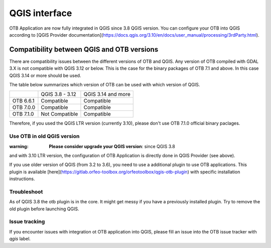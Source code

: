 QGIS interface
==============

OTB Application are now fully integrated in QGIS since 3.8 QGIS version. 
You can configure your OTB into QGIS according to 
[QGIS Provider documentation](https://docs.qgis.org/3.10/en/docs/user_manual/processing/3rdParty.html).

Compatibility between QGIS and OTB versions
-------------------------------------------

There are compatibility issues between the different versions of OTB and QGIS. Any version
of OTB compiled with GDAL 3.X is not compatible with QGIS 3.12 or below. This is the case
for the binary packages of OTB 7.1 and above. In this case QGIS 3.14 or more should be used.

The table below summarizes which version of OTB can be used with which version of QGIS.

+---------------+-----------------+--------------------+
|               | QGIS 3.8 - 3.12 | QGIS 3.14 and more |
+---------------+-----------------+--------------------+
| OTB 6.6.1     | Compatible      | Compatible         |
+---------------+-----------------+--------------------+
| OTB 7.0.0     | Compatible      | Compatible         |
+---------------+-----------------+--------------------+
| OTB 7.1.0     | Not Compatible  | Compatible         |
+---------------+-----------------+--------------------+

Therefore, if you used the QGIS LTR version (currently 3.10), please don't
use OTB 7.1.0 official binary paclages. 

Use OTB in old QGIS version 
^^^^^^^^^^^^^^^^^^^^^^^^^^^^

:warning: **Please consider upgrade your QGIS version**: since QGIS 3.8 
and with 3.10 LTR version, the configuration of OTB Application is 
directly done in QGIS Provider (see above).

If you use older version of QGIS (from 3.2 to 3.6), you need to use a 
additional plugin to use OTB applications. This plugin is available 
[here](https://gitlab.orfeo-toolbox.org/orfeotoolbox/qgis-otb-plugin) 
with specific installation instructions.

Troubleshoot
^^^^^^^^^^^^
As of QGIS 3.8 the otb plugin is in the core. It might get messy if you 
have a previously installed plugin. Try to remove the old plugin before 
launching QGIS.


Issue tracking
^^^^^^^^^^^^^^
If you encounter issues with integration ot OTB application into QGIS, 
please fill an issue into the OTB issue tracker with `qgis` label.
